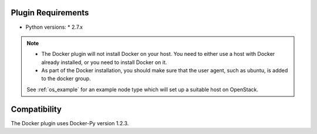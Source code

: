 
Plugin Requirements
===================

* Python versions:
  * 2.7.x

.. note::

    + The Docker plugin will not install Docker on your host. You need to either use a host with Docker already installed, or you need to install Docker on it.
    + As part of the Docker installation, you should make sure that the user agent, such as ubuntu, is added to the docker group.

    See :ref:`os_example` for an example node type which will set up a suitable host on OpenStack.

Compatibility
=============

The Docker plugin uses Docker-Py version 1.2.3.

